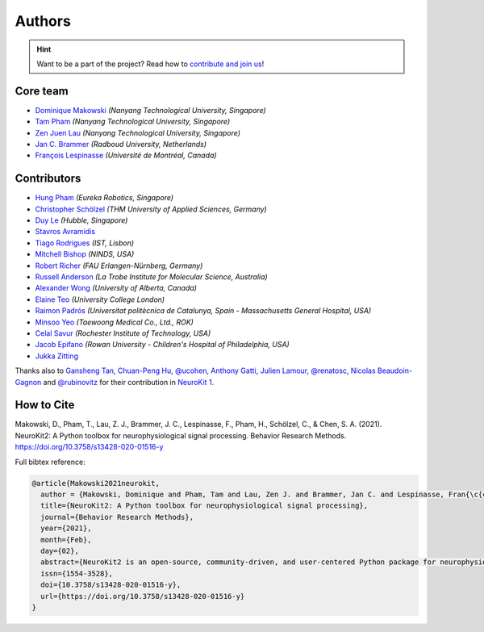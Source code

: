 Authors
=======

.. hint::
   Want to be a part of the project? Read how to `contribute and join us <https://neurokit2.readthedocs.io/en/latest/contributing/index.html>`_!


Core team
----------------

* `Dominique Makowski <https://github.com/DominiqueMakowski>`_ *(Nanyang Technological University, Singapore)*
* `Tam Pham <https://github.com/Tam-Pham>`_ *(Nanyang Technological University, Singapore)*
* `Zen Juen Lau <https://github.com/zen-juen>`_ *(Nanyang Technological University, Singapore)*
* `Jan C. Brammer <https://github.com/JanCBrammer>`_ *(Radboud University, Netherlands)*
* `François Lespinasse <https://github.com/sangfrois>`_ *(Université de Montréal, Canada)*


Contributors
-------------

* `Hung Pham <https://github.com/hungpham2511>`_ *(Eureka Robotics, Singapore)*
* `Christopher Schölzel <https://github.com/CSchoel>`_ *(THM University of Applied Sciences, Germany)*
* `Duy Le <https://github.com/duylp>`_ *(Hubble, Singapore)*
* `Stavros Avramidis <https://github.com/purpl3F0x>`_
* `Tiago Rodrigues <https://github.com/TiagoTostas>`_ *(IST, Lisbon)*
* `Mitchell Bishop <https://github.com/Mitchellb16>`_ *(NINDS, USA)*
* `Robert Richer <https://github.com/richrobe>`_ *(FAU Erlangen-Nürnberg, Germany)*
* `Russell Anderson <https://github.com/rpanderson>`_ *(La Trobe Institute for Molecular Science, Australia)*
* `Alexander Wong <https://github.com/awwong1>`_ *(University of Alberta, Canada)*
* `Elaine Teo <https://github.com/elaineteo2000>`_ *(University College London)*
* `Raimon Padrós <https://github.com/raimonpv>`_ *(Universitat politècnica de Catalunya, Spain - Massachusetts General Hospital, USA)*
* `Minsoo Yeo <https://github.com/minsooyeo>`_ *(Taewoong Medical Co., Ltd., ROK)*
* `Celal Savur <https://github.com/csavur>`_ *(Rochester Institute of Technology, USA)*
* `Jacob Epifano <https://github.com/jrepifano>`_ *(Rowan University - Children's Hospital of Philadelphia, USA)*
* `Jukka Zitting <https://github.com/jukka>`_


Thanks also to `Gansheng Tan <https://github.com/GanshengT>`_, `Chuan-Peng Hu <https://github.com/hcp4715>`_, `@ucohen <https://github.com/ucohen>`_, `Anthony Gatti <https://github.com/gattia>`_, `Julien Lamour <https://github.com/lamourj>`_, `@renatosc <https://github.com/renatosc>`_, `Nicolas Beaudoin-Gagnon <https://github.com/Fegalf>`_ and `@rubinovitz <https://github.com/rubinovitz>`_ for their contribution in `NeuroKit 1 <https://github.com/neuropsychology/NeuroKit.py>`_.

How to Cite
-------------


Makowski, D., Pham, T., Lau, Z. J., Brammer, J. C., Lespinasse, F., Pham, H.,
Schölzel, C., & Chen, S. A. (2021). NeuroKit2: A Python toolbox for neurophysiological signal processing.
Behavior Research Methods. https://doi.org/10.3758/s13428-020-01516-y


Full bibtex reference:

.. code-block:: tex

    @article{Makowski2021neurokit,
      author = {Makowski, Dominique and Pham, Tam and Lau, Zen J. and Brammer, Jan C. and Lespinasse, Fran{\c{c}}ois and Pham, Hung and Sch{\"o}lzel, Christopher and Chen, S. H. Annabel},
      title={NeuroKit2: A Python toolbox for neurophysiological signal processing},
      journal={Behavior Research Methods},
      year={2021},
      month={Feb},
      day={02},
      abstract={NeuroKit2 is an open-source, community-driven, and user-centered Python package for neurophysiological signal processing. It provides a comprehensive suite of processing routines for a variety of bodily signals (e.g., ECG, PPG, EDA, EMG, RSP). These processing routines include high-level functions that enable data processing in a few lines of code using validated pipelines, which we illustrate in two examples covering the most typical scenarios, such as an event-related paradigm and an interval-related analysis. The package also includes tools for specific processing steps such as rate extraction and filtering methods, offering a trade-off between high-level convenience and fine-tuned control. Its goal is to improve transparency and reproducibility in neurophysiological research, as well as foster exploration and innovation. Its design philosophy is centred on user-experience and accessibility to both novice and advanced users.},
      issn={1554-3528},
      doi={10.3758/s13428-020-01516-y},
      url={https://doi.org/10.3758/s13428-020-01516-y}
    }
..